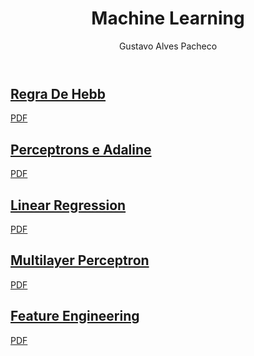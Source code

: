 #+OPTIONS: ':nil *:t -:t ::t <:t H:3 \n:nil ^:t arch:headline
#+OPTIONS: author:t broken-links:nil c:nil creator:nil
#+OPTIONS: d:(not "LOGBOOK") date:nil e:t email:t f:t inline:t num:t
#+OPTIONS: p:nil pri:nil prop:nil stat:t tags:t tasks:t tex:t
#+OPTIONS: timestamp:t title:t toc:nil todo:t |:t

#+TITLE: Machine Learning
#+AUTHOR: Gustavo Alves Pacheco
#+EMAIL: 11821ECP011
#+LANGUAGE: pt_BR
#+SELECT_TAGS: export
#+EXCLUDE_TAGS: noexport
#+CREATOR: Emacs 26.2 (Org mode 9.1.9)

** [[file:hebb/][Regra De Hebb]]
[[file:hebb/README.pdf][PDF]]
** [[file:perceptron-adaline/][Perceptrons e Adaline]]
[[file:perceptron-adaline/README.pdf][PDF]]
** [[file:linear-regression/][Linear Regression]]
[[file:linear-regression/README.pdf][PDF]]
** [[file:multilayer-perceptron/][Multilayer Perceptron]]
[[file:multilayer-perceptron/README.pdf][PDF]]
** [[file:feature-engineering/][Feature Engineering]]
[[file:feature-engineering/README.pdf][PDF]]
